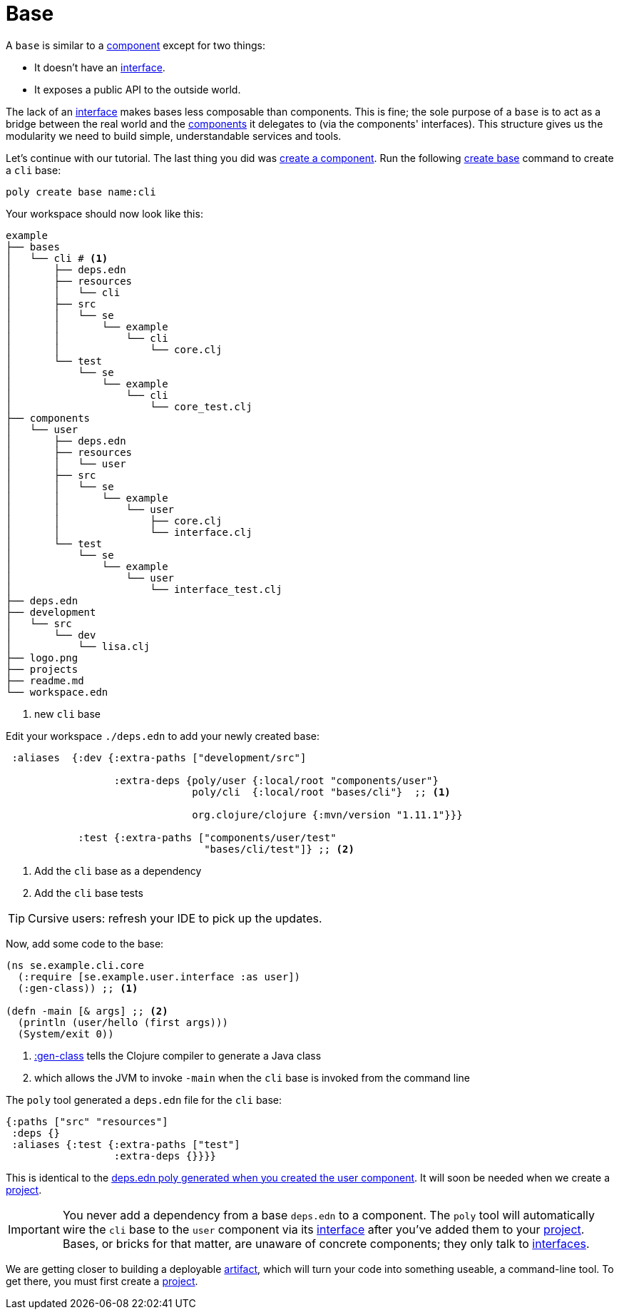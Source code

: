= Base

A `base` is similar to a xref:component.adoc[component] except for two things:

* It doesn't have an xref:interface.adoc[interface].

* It exposes a public API to the outside world.

The lack of an xref:interface.adoc[interface] makes bases less composable than components.
This is fine; the sole purpose of a `base` is to act as a bridge between the real world and the xref:component.adoc[components] it delegates to (via the components' interfaces).
This structure gives us the modularity we need to build simple, understandable services and tools.

Let's continue with our tutorial.
The last thing you did was xref:component.adoc#create-component[create a component].
Run the following xref:commands.adoc#create-base[create base] command to create a `cli` base:

[source,shell]
----
poly create base name:cli
----

Your workspace should now look like this:

[source,shell]
----
example
├── bases
│   └── cli # <1>
│       ├── deps.edn
│       ├── resources
│       │   └── cli
│       ├── src
│       │   └── se
│       │       └── example
│       │           └── cli
│       │               └── core.clj
│       └── test
│           └── se
│               └── example
│                   └── cli
│                       └── core_test.clj
├── components
│   └── user
│       ├── deps.edn
│       ├── resources
│       │   └── user
│       ├── src
│       │   └── se
│       │       └── example
│       │           └── user
│       │               ├── core.clj
│       │               └── interface.clj
│       └── test
│           └── se
│               └── example
│                   └── user
│                       └── interface_test.clj
├── deps.edn
├── development
│   └── src
│       └── dev
│           └── lisa.clj
├── logo.png
├── projects
├── readme.md
└── workspace.edn
----
<1> new `cli` base

[[add-to-deps-edn]]
Edit your workspace `./deps.edn` to add your newly created base:

[source,clojure]
----
 :aliases  {:dev {:extra-paths ["development/src"]

                  :extra-deps {poly/user {:local/root "components/user"}
                               poly/cli  {:local/root "bases/cli"}  ;; <1>

                               org.clojure/clojure {:mvn/version "1.11.1"}}}

            :test {:extra-paths ["components/user/test"
                                 "bases/cli/test"]} ;; <2>
----
<1> Add the `cli` base as a dependency
<2> Add the `cli` base tests

TIP: Cursive users: refresh your IDE to pick up the updates.

Now, add some code to the base:

[source,clojure]
----
(ns se.example.cli.core
  (:require [se.example.user.interface :as user])
  (:gen-class)) ;; <1>

(defn -main [& args] ;; <2>
  (println (user/hello (first args)))
  (System/exit 0))
----
<1> https://clojuredocs.org/clojure.core/gen-class[:gen-class] tells the Clojure compiler to generate a Java class
<2> which allows the JVM to invoke `-main` when the `cli` base is invoked from the command line

The `poly` tool generated a `deps.edn` file for the `cli` base:

[source,clojure]
----
{:paths ["src" "resources"]
 :deps {}
 :aliases {:test {:extra-paths ["test"]
                  :extra-deps {}}}}
----

This is identical to the xref:component#generated-deps-edn[deps.edn poly generated when you created the user component]. It will soon be needed when we create a xref:project.adoc[project].

IMPORTANT: You never add a dependency from a base `deps.edn` to a component.
The `poly` tool will automatically wire the `cli` base to the `user` component via its xref:interface.adoc[interface] after you've added them to your xref:project.adoc[project].
Bases, or bricks for that matter, are unaware of concrete components; they only talk to xref:interface.adoc[interfaces].

We are getting closer to building a deployable xref:artifacts.adoc[artifact], which will turn your code into something useable, a command-line tool.
To get there, you must first create a xref:project.adoc[project].
